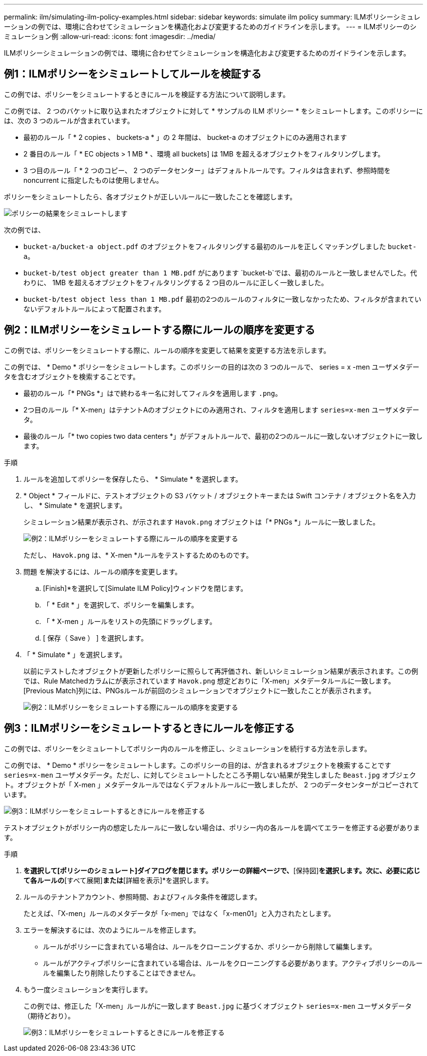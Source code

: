---
permalink: ilm/simulating-ilm-policy-examples.html 
sidebar: sidebar 
keywords: simulate ilm policy 
summary: ILMポリシーシミュレーションの例では、環境に合わせてシミュレーションを構造化および変更するためのガイドラインを示します。 
---
= ILMポリシーのシミュレーション例
:allow-uri-read: 
:icons: font
:imagesdir: ../media/


[role="lead"]
ILMポリシーシミュレーションの例では、環境に合わせてシミュレーションを構造化および変更するためのガイドラインを示します。



== 例1：ILMポリシーをシミュレートしてルールを検証する

この例では、ポリシーをシミュレートするときにルールを検証する方法について説明します。

この例では、 2 つのバケットに取り込まれたオブジェクトに対して * サンプルの ILM ポリシー * をシミュレートします。このポリシーには、次の 3 つのルールが含まれています。

* 最初のルール「 * 2 copies 、 buckets-a * 」の 2 年間は、 bucket-a のオブジェクトにのみ適用されます
* 2 番目のルール「 * EC objects > 1 MB * 、環境 all buckets] は 1MB を超えるオブジェクトをフィルタリングします。
* 3 つ目のルール「 * 2 つのコピー、 2 つのデータセンター」はデフォルトルールです。フィルタは含まれず、参照時間を noncurrent に指定したものは使用しません。


ポリシーをシミュレートしたら、各オブジェクトが正しいルールに一致したことを確認します。

image::../media/simulate_policy_screen.png[ポリシーの結果をシミュレートします]

次の例では、

* `bucket-a/bucket-a object.pdf` のオブジェクトをフィルタリングする最初のルールを正しくマッチングしました `bucket-a`。
* `bucket-b/test object greater than 1 MB.pdf` がにあります `bucket-b`では、最初のルールと一致しませんでした。代わりに、 1MB を超えるオブジェクトをフィルタリングする 2 つ目のルールに正しく一致しました。
* `bucket-b/test object less than 1 MB.pdf` 最初の2つのルールのフィルタに一致しなかったため、フィルタが含まれていないデフォルトルールによって配置されます。




== 例2：ILMポリシーをシミュレートする際にルールの順序を変更する

この例では、ポリシーをシミュレートする際に、ルールの順序を変更して結果を変更する方法を示します。

この例では、 * Demo * ポリシーをシミュレートします。このポリシーの目的は次の 3 つのルールで、 series = x -men ユーザメタデータを含むオブジェクトを検索することです。

* 最初のルール「* PNGs *」はで終わるキー名に対してフィルタを適用します `.png`。
* 2つ目のルール「* X-men」はテナントAのオブジェクトにのみ適用され、フィルタを適用します `series=x-men` ユーザメタデータ。
* 最後のルール「* two copies two data centers *」がデフォルトルールで、最初の2つのルールに一致しないオブジェクトに一致します。


.手順
. ルールを追加してポリシーを保存したら、 * Simulate * を選択します。
. * Object * フィールドに、テストオブジェクトの S3 バケット / オブジェクトキーまたは Swift コンテナ / オブジェクト名を入力し、 * Simulate * を選択します。
+
シミュレーション結果が表示され、が示されます `Havok.png` オブジェクトは「* PNGs *」ルールに一致しました。

+
image::../media/simulate_reorder_rules_pngs_result.png[例2：ILMポリシーをシミュレートする際にルールの順序を変更する]

+
ただし、 `Havok.png` は、* X-men *ルールをテストするためのものです。

. 問題 を解決するには、ルールの順序を変更します。
+
.. [Finish]*を選択して[Simulate ILM Policy]ウィンドウを閉じます。
.. 「 * Edit * 」を選択して、ポリシーを編集します。
.. 「 * X-men 」ルールをリストの先頭にドラッグします。
.. [ 保存（ Save ） ] を選択します。


. 「 * Simulate * 」を選択します。
+
以前にテストしたオブジェクトが更新したポリシーに照らして再評価され、新しいシミュレーション結果が表示されます。この例では、Rule Matchedカラムにが表示されています `Havok.png` 想定どおりに「X-men」メタデータルールに一致します。[Previous Match]列には、PNGsルールが前回のシミュレーションでオブジェクトに一致したことが表示されます。

+
image::../media/simulate_reorder_rules_correct_result.png[例2：ILMポリシーをシミュレートする際にルールの順序を変更する]





== 例3：ILMポリシーをシミュレートするときにルールを修正する

この例では、ポリシーをシミュレートしてポリシー内のルールを修正し、シミュレーションを続行する方法を示します。

この例では、 * Demo * ポリシーをシミュレートします。このポリシーの目的は、が含まれるオブジェクトを検索することです `series=x-men` ユーザメタデータ。ただし、に対してシミュレートしたところ予期しない結果が発生しました `Beast.jpg` オブジェクト。オブジェクトが「 X-men 」メタデータルールではなくデフォルトルールに一致しましたが、 2 つのデータセンターがコピーされています。

image::../media/simulate_results_for_object_wrong_metadata.png[例3：ILMポリシーをシミュレートするときにルールを修正する]

テストオブジェクトがポリシー内の想定したルールに一致しない場合は、ポリシー内の各ルールを調べてエラーを修正する必要があります。

.手順
. [完了]*を選択して[ポリシーのシミュレート]ダイアログを閉じます。ポリシーの詳細ページで、*[保持図]*を選択します。次に、必要に応じて各ルールの*[すべて展開]*または*[詳細を表示]*を選択します。
. ルールのテナントアカウント、参照時間、およびフィルタ条件を確認します。
+
たとえば、「X-men」ルールのメタデータが「x-men」ではなく「x-men01」と入力されたとします。

. エラーを解決するには、次のようにルールを修正します。
+
** ルールがポリシーに含まれている場合は、ルールをクローニングするか、ポリシーから削除して編集します。
** ルールがアクティブポリシーに含まれている場合は、ルールをクローニングする必要があります。アクティブポリシーのルールを編集したり削除したりすることはできません。


. もう一度シミュレーションを実行します。
+
この例では、修正した「X-men」ルールがに一致します `Beast.jpg` に基づくオブジェクト `series=x-men` ユーザメタデータ（期待どおり）。

+
image::../media/simulate_results_for_object_corrected_metadata.png[例3：ILMポリシーをシミュレートするときにルールを修正する]


